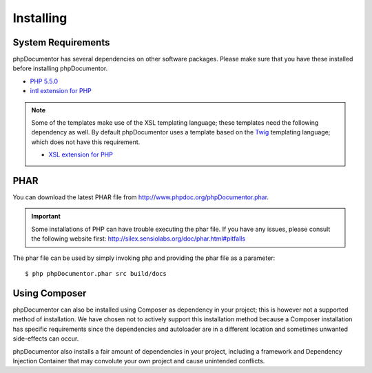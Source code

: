 Installing
==========

System Requirements
-------------------

phpDocumentor has several dependencies on other software packages. Please make sure that you have these installed before
installing phpDocumentor.

-  `PHP 5.5.0`_
-  `intl extension for PHP`_

.. note::

    Some of the templates make use of the XSL templating language; these templates need the following dependency as
    well. By default phpDocumentor uses a template based on the Twig_ templating language; which does not have
    this requirement.

    -  `XSL extension for PHP`_

PHAR
----

You can download the latest PHAR file from http://www.phpdoc.org/phpDocumentor.phar.

.. important::

   Some installations of PHP can have trouble executing the phar file. If you have any issues, please consult the
   following website first: http://silex.sensiolabs.org/doc/phar.html#pitfalls

The phar file can be used by simply invoking php and providing the phar file as a parameter::

  $ php phpDocumentor.phar src build/docs

Using Composer
--------------

phpDocumentor can also be installed using Composer as dependency in your project; this is however not a supported method
of installation. We have chosen not to actively support this installation method because a Composer installation has
specific requirements since the dependencies and autoloader are in a different location and sometimes unwanted
side-effects can occur.

phpDocumentor also installs a fair amount of dependencies in your project, including a framework and Dependency
Injection Container that may convolute your own project and cause unintended conflicts.

.. _`PHP 5.5.0`:            http://www.php.net
.. _intl extension for PHP: http://www.php.net/intl
.. _XSL extension for PHP:  http://www.php.net/xsl
.. _Twig:                   http://twig.sensiolabs.org
